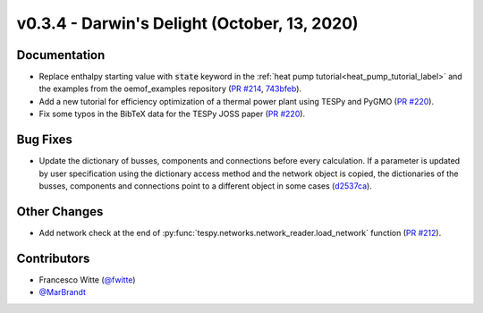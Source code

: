 v0.3.4 - Darwin's Delight (October, 13, 2020)
+++++++++++++++++++++++++++++++++++++++++++++

Documentation
#############
- Replace enthalpy starting value with :code:`state` keyword in the
  :ref:`heat pump tutorial<heat_pump_tutorial_label>` and the examples from the
  oemof_examples repository
  (`PR #214 <https://github.com/oemof/tespy/pull/214>`_,
  `743bfeb <https://github.com/oemof/oemof-examples/commit/743bfeb>`_).
- Add a new tutorial for efficiency optimization of a thermal power plant using
  TESPy and PyGMO (`PR #220 <https://github.com/oemof/tespy/pull/220>`_).
- Fix some typos in the BibTeX data for the TESPy JOSS paper
  (`PR #220 <https://github.com/oemof/tespy/pull/220>`_).

Bug Fixes
#########
- Update the dictionary of busses, components and connections before every
  calculation. If a parameter is updated by user specification using the
  dictionary access method and the network object is copied, the dictionaries
  of the busses, components and connections point to a different object in some
  cases (`d2537ca <https://github.com/oemof/tespy/commit/d2537ca>`_).

Other Changes
#############
- Add network check at the end of
  :py:func:`tespy.networks.network_reader.load_network` function
  (`PR #212 <https://github.com/oemof/tespy/pull/212>`_).

Contributors
############
- Francesco Witte (`@fwitte <https://github.com/fwitte>`_)
- `@MarBrandt <https://github.com/MarBrandt>`_
